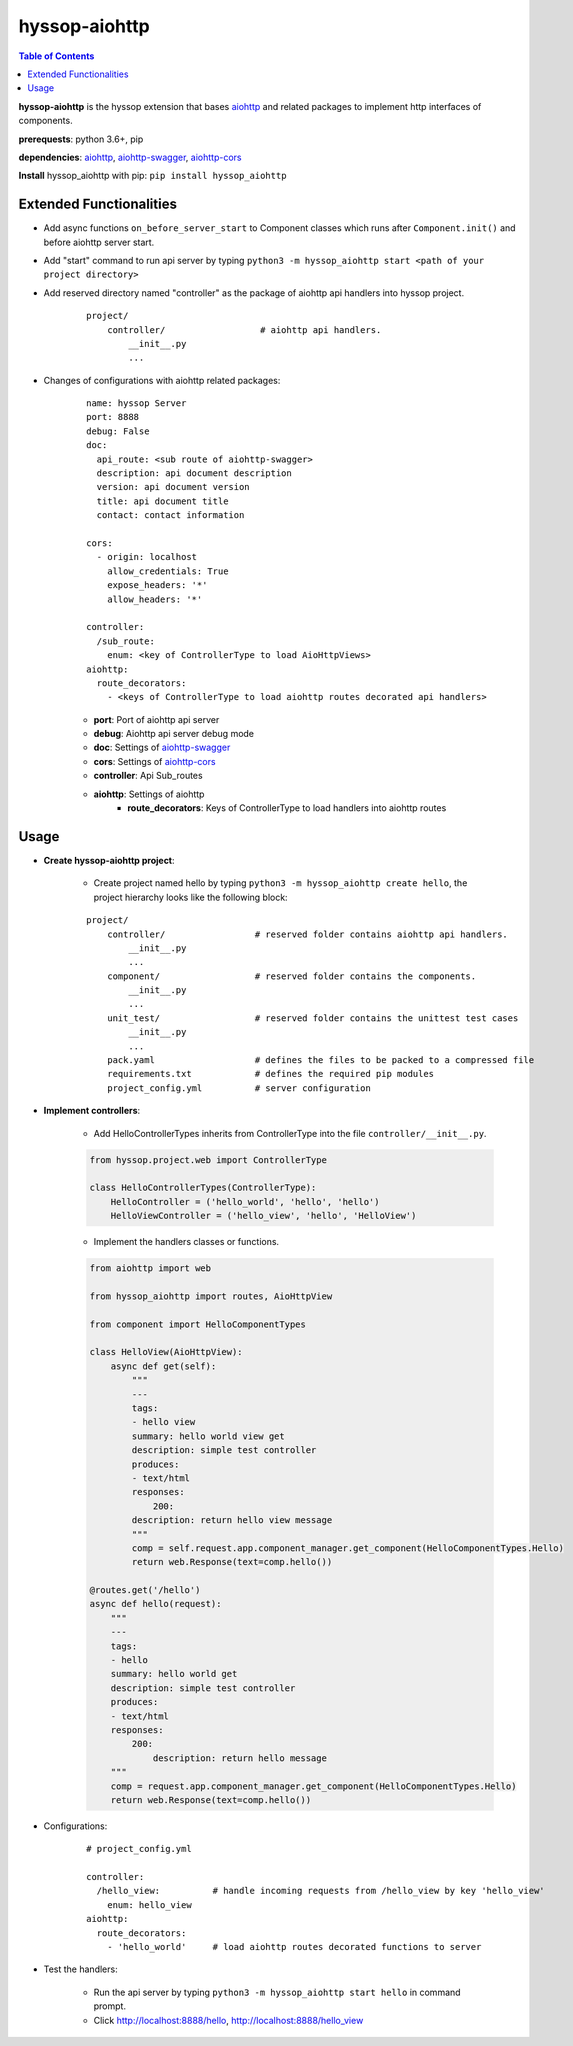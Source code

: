 hyssop-aiohttp
******************

.. contents:: Table of Contents


**hyssop-aiohttp** is the hyssop extension that bases `aiohttp <https://docs.aiohttp.org/en/stable/>`__ and related packages to implement http interfaces of components.

**prerequests**: python 3.6+, pip

**dependencies**: `aiohttp <https://docs.aiohttp.org/en/stable/>`__, `aiohttp-swagger <https://aiohttp-swagger.readthedocs.io/en/latest/>`__, `aiohttp-cors <https://github.com/aio-libs/aiohttp-cors>`__

**Install** hyssop_aiohttp with pip: ``pip install hyssop_aiohttp``

Extended Functionalities
=============================

* Add async functions ``on_before_server_start`` to Component classes which runs after ``Component.init()`` and before aiohttp server start.

* Add "start" command to run api server by typing ``python3 -m hyssop_aiohttp start <path of your project directory>``

* Add reserved directory named "controller" as the package of aiohttp api handlers into hyssop project.

    .. parsed-literal::

        project/
            controller/                  # aiohttp api handlers.
                __init__.py
                ...

* Changes of configurations with aiohttp related packages:

    .. parsed-literal::

        name: hyssop Server
        port: 8888
        debug: False
        doc:
          api_route: <sub route of aiohttp-swagger>
          description: api document description
          version: api document version
          title: api document title
          contact: contact information

        cors:
          - origin: localhost
            allow_credentials: True
            expose_headers: '*'
            allow_headers: '*'

        controller:
          /sub_route:
            enum: <key of ControllerType to load AioHttpViews>
        aiohttp:
          route_decorators: 
            - <keys of ControllerType to load aiohttp routes decorated api handlers>

    * **port**: Port of aiohttp api server
    * **debug**: Aiohttp api server debug mode
    * **doc**: Settings of `aiohttp-swagger <https://aiohttp-swagger.readthedocs.io/en/latest/>`__
    * **cors**: Settings of `aiohttp-cors <https://github.com/aio-libs/aiohttp-cors>`__
    * **controller**: Api Sub_routes
    * **aiohttp**: Settings of aiohttp
        * **route_decorators**: Keys of ControllerType to load handlers into aiohttp routes


Usage
=============================

* **Create hyssop-aiohttp project**:

    * Create project named hello by typing ``python3 -m hyssop_aiohttp create hello``, the project hierarchy looks like the following block:
    
    .. parsed-literal::

        project/
            controller/                 # reserved folder contains aiohttp api handlers.
                __init__.py
                ...
            component/                  # reserved folder contains the components.
                __init__.py
                ...
            unit_test/                  # reserved folder contains the unittest test cases
                __init__.py
                ...
            pack.yaml                   # defines the files to be packed to a compressed file
            requirements.txt            # defines the required pip modules
            project_config.yml          # server configuration                

* **Implement controllers**:

    * Add HelloControllerTypes inherits from ControllerType into the file ``controller/__init__.py``.

    .. code-block:: python

        from hyssop.project.web import ControllerType

        class HelloControllerTypes(ControllerType):
            HelloController = ('hello_world', 'hello', 'hello')
            HelloViewController = ('hello_view', 'hello', 'HelloView')

    * Implement the handlers classes or functions.

    .. code-block:: python

        from aiohttp import web

        from hyssop_aiohttp import routes, AioHttpView

        from component import HelloComponentTypes

        class HelloView(AioHttpView):
            async def get(self):
                """
                ---
                tags:
                - hello view
                summary: hello world view get
                description: simple test controller
                produces:
                - text/html
                responses:
                    200:
                description: return hello view message
                """
                comp = self.request.app.component_manager.get_component(HelloComponentTypes.Hello)
                return web.Response(text=comp.hello())

        @routes.get('/hello')
        async def hello(request):
            """
            ---
            tags:
            - hello
            summary: hello world get
            description: simple test controller
            produces:
            - text/html
            responses:
                200:
                    description: return hello message
            """
            comp = request.app.component_manager.get_component(HelloComponentTypes.Hello)    
            return web.Response(text=comp.hello())

* Configurations:

    .. parsed-literal::

        # project_config.yml

        controller:
          /hello_view:          # handle incoming requests from /hello_view by key 'hello_view'
            enum: hello_view
        aiohttp:
          route_decorators: 
            - 'hello_world'     # load aiohttp routes decorated functions to server

* Test the handlers:

    * Run the api server by typing ``python3 -m hyssop_aiohttp start hello`` in command prompt.
    * Click `http://localhost:8888/hello <http://localhost:8888/hell>`__, `http://localhost:8888/hello_view <http://localhost:8888/hello_view>`__
